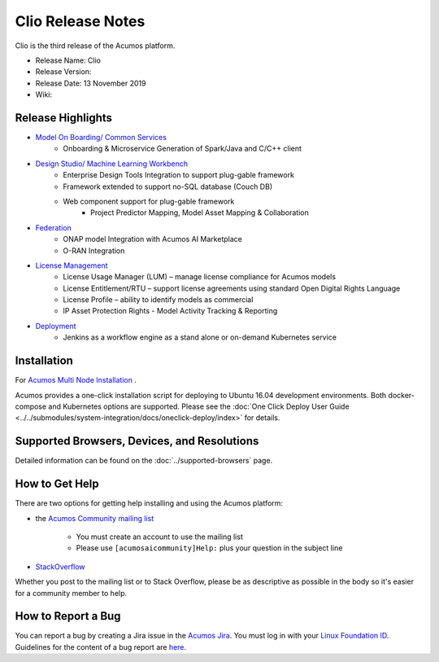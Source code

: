 .. ===============LICENSE_START=======================================================
.. Acumos CC-BY-4.0
.. ===================================================================================
.. Copyright (C) 2017-2019 AT&T Intellectual Property & Tech Mahindra. All rights reserved.
.. ===================================================================================
.. This Acumos documentation file is distributed by AT&T and Tech Mahindra
.. under the Creative Commons Attribution 4.0 International License (the "License");
.. you may not use this file except in compliance with the License.
.. You may obtain a copy of the License at
..
.. http://creativecommons.org/licenses/by/4.0
..
.. This file is distributed on an "AS IS" BASIS,
.. WITHOUT WARRANTIES OR CONDITIONS OF ANY KIND, either express or implied.
.. See the License for the specific language governing permissions and
.. limitations under the License.
.. ===============LICENSE_END=========================================================

==================
Clio Release Notes
==================
Clio is the third release of the Acumos platform.

* Release Name: Clio
* Release Version: 
* Release Date: 13 November 2019
* Wiki: 

Release Highlights
==================

- `Model On Boarding/ Common Services <https://docs.acumos.org/en/clio/AcumosContributor/component-guides.html>`_
    - Onboarding & Microservice Generation of Spark/Java and C/C++ client

- `Design Studio/ Machine Learning Workbench <https://docs.acumos.org/en/clio/AcumosContributor/component-guides.html>`_
    - Enterprise Design Tools Integration to support plug-gable framework  
    - Framework extended to support no-SQL database (Couch DB) 
    - Web component support for plug-gable framework
        - Project Predictor Mapping, Model Asset Mapping & Collaboration    
- `Federation <https://docs.acumos.org/en/clio/submodules/portal-marketplace/docs/user-guides/portal-admin/federation.html>`_
    - ONAP model Integration with Acumos AI Marketplace 
    - O-RAN Integration
- `License Management <https://docs.acumos.org/en/clio/AcumosContributor/component-guides.html>`_
    - License Usage Manager (LUM) – manage license compliance for Acumos models
    - License Entitlement/RTU – support license agreements using standard Open Digital Rights Language
    - License Profile – ability to identify models as commercial
    - IP Asset Protection Rights - Model Activity Tracking & Reporting  

- `Deployment <https://docs.acumos.org/en/clio/AcumosContributor/component-guides.html>`_
    - Jenkins as a workflow engine as a stand alone or on-demand Kubernetes service

Installation
============

For `Acumos Multi Node Installation <https://wiki.acumos.org/display/AC/Acumos+Installation>`_ .

Acumos provides a one-click installation script for deploying to Ubuntu 16.04
development environments. Both docker-compose and Kubernetes options are
supported. Please see the :doc:`One Click Deploy User Guide <../../submodules/system-integration/docs/oneclick-deploy/index>` for details.

Supported Browsers, Devices, and Resolutions
============================================
Detailed information can be found on the :doc:`../supported-browsers` page.

How to Get Help
===============
There are two options for getting help installing and using the Acumos platform:

* the `Acumos Community mailing list <https://lists.acumos.org/g/acumosaicommunity>`_

    * You must create an account to use the mailing list
    * Please use ``[acumosaicommunity]Help:`` plus your question in the subject line

* `StackOverflow <https://stackoverflow.com/search?q=acumos>`_

Whether you post to the mailing list or to Stack Overflow, please be as
descriptive as possible in the body so it's easier for a community member to
help.

How to Report a Bug
===================
You can report a bug by creating a Jira issue in the `Acumos Jira
<https://jira.acumos.org>`_. You must log in with your `Linux Foundation ID <https://identity.linuxfoundation.org>`_.
Guidelines for the content of a bug report are `here
<https://wiki.acumos.org/display/AC/Reporting+Bugs>`_.

